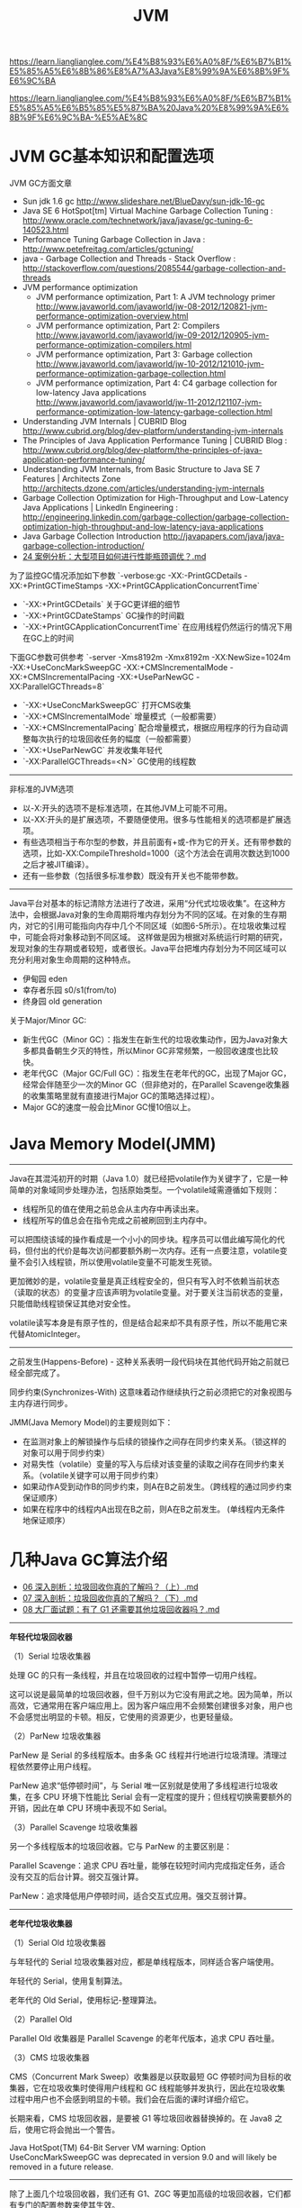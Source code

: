 #+title: JVM

https://learn.lianglianglee.com/%E4%B8%93%E6%A0%8F/%E6%B7%B1%E5%85%A5%E6%8B%86%E8%A7%A3Java%E8%99%9A%E6%8B%9F%E6%9C%BA

https://learn.lianglianglee.com/%E4%B8%93%E6%A0%8F/%E6%B7%B1%E5%85%A5%E6%B5%85%E5%87%BA%20Java%20%E8%99%9A%E6%8B%9F%E6%9C%BA-%E5%AE%8C


* JVM GC基本知识和配置选项

JVM GC方面文章
- Sun jdk 1.6 gc http://www.slideshare.net/BlueDavy/sun-jdk-16-gc
- Java SE 6 HotSpot[tm] Virtual Machine Garbage Collection Tuning : http://www.oracle.com/technetwork/java/javase/gc-tuning-6-140523.html
- Performance Tuning Garbage Collection in Java : http://www.petefreitag.com/articles/gctuning/
- java - Garbage Collection and Threads - Stack Overflow : http://stackoverflow.com/questions/2085544/garbage-collection-and-threads
- JVM performance optimization
     - JVM performance optimization, Part 1: A JVM technology primer http://www.javaworld.com/javaworld/jw-08-2012/120821-jvm-performance-optimization-overview.html
     - JVM performance optimization, Part 2: Compilers http://www.javaworld.com/javaworld/jw-09-2012/120905-jvm-performance-optimization-compilers.html
     - JVM performance optimization, Part 3: Garbage collection http://www.javaworld.com/javaworld/jw-10-2012/121010-jvm-performance-optimization-garbage-collection.html
     - JVM performance optimization, Part 4: C4 garbage collection for low-latency Java applications http://www.javaworld.com/javaworld/jw-11-2012/121107-jvm-performance-optimization-low-latency-garbage-collection.html
- Understanding JVM Internals | CUBRID Blog http://www.cubrid.org/blog/dev-platform/understanding-jvm-internals
- The Principles of Java Application Performance Tuning | CUBRID Blog : http://www.cubrid.org/blog/dev-platform/the-principles-of-java-application-performance-tuning/
- Understanding JVM Internals, from Basic Structure to Java SE 7 Features | Architects Zone http://architects.dzone.com/articles/understanding-jvm-internals
- Garbage Collection Optimization for High-Throughput and Low-Latency Java Applications | LinkedIn Engineering : http://engineering.linkedin.com/garbage-collection/garbage-collection-optimization-high-throughput-and-low-latency-java-applications
- Java Garbage Collection Introduction http://javapapers.com/java/java-garbage-collection-introduction/
- [[https://learn.lianglianglee.com/%E4%B8%93%E6%A0%8F/%E6%B7%B1%E5%85%A5%E6%B5%85%E5%87%BA%20Java%20%E8%99%9A%E6%8B%9F%E6%9C%BA-%E5%AE%8C/24%20%E6%A1%88%E4%BE%8B%E5%88%86%E6%9E%90%EF%BC%9A%E5%A4%A7%E5%9E%8B%E9%A1%B9%E7%9B%AE%E5%A6%82%E4%BD%95%E8%BF%9B%E8%A1%8C%E6%80%A7%E8%83%BD%E7%93%B6%E9%A2%88%E8%B0%83%E4%BC%98%EF%BC%9F.md][24 案例分析：大型项目如何进行性能瓶颈调优？.md]]

为了监控GC情况添加如下参数 `-verbose:gc -XX:-PrintGCDetails -XX:+PrintGCTimeStamps -XX:+PrintGCApplicationConcurrentTime`
- `-XX:+PrintGCDetails` 关于GC更详细的细节
- `-XX:+PrintGCDateStamps` GC操作的时间戳
- `-XX:+PrintGCApplicationConcurrentTime` 在应用线程仍然运行的情况下用在GC上的时间

下面GC参数可供参考 `-server -Xms8192m -Xmx8192m -XX:NewSize=1024m -XX:+UseConcMarkSweepGC -XX:+CMSIncrementalMode -XX:+CMSIncrementalPacing -XX:+UseParNewGC -XX:ParallelGCThreads=8`
- `-XX:+UseConcMarkSweepGC` 打开CMS收集
- `-XX:+CMSIncrementalMode` 增量模式（一般都需要）
- `-XX:+CMSIncrementalPacing` 配合增量模式，根据应用程序的行为自动调整每次执行的垃圾回收任务的幅度（一般都需要）
- `-XX:+UseParNewGC` 并发收集年轻代
- `-XX:ParallelGCThreads=<N>` GC使用的线程数

----------

非标准的JVM选项
- 以-X:开头的选项不是标准选项，在其他JVM上可能不可用。
- 以-XX:开头的是扩展选项，不要随便使用。很多与性能相关的选项都是扩展选项。
- 有些选项相当于布尔型的参数，并且前面有+或-作为它的开关。还有带参数的选项，比如-XX:CompileThreshold=1000（这个方法会在调用次数达到1000之后才被JIT编译）。
- 还有一些参数（包括很多标准参数）既没有开关也不能带参数。

----------

Java平台对基本的标记清除方法进行了改进，采用“分代式垃圾收集”。在这种方法中，会根据Java对象的生命周期将堆内存划分为不同的区域。在对象的生存期内，对它的引用可能指向内存中几个不同区域（如图6-5所示）。在垃圾收集过程中，可能会将对象移动到不同区域。
这样做是因为根据对系统运行时期的研究，发现对象的生存期或者较短，或者很长。Java平台把堆内存划分为不同区域可以充分利用对象生命周期的这种特点。
- 伊甸园 eden
- 幸存者乐园 s0/s1(from/to)
- 终身园 old generation

[[../images/java-gc-gen.png]]

关于Major/Minor GC:
- 新生代GC（Minor GC）：指发生在新生代的垃圾收集动作，因为Java对象大多都具备朝生夕灭的特性，所以Minor GC非常频繁，一般回收速度也比较快。
- 老年代GC（Major GC/Full GC）：指发生在老年代的GC，出现了Major GC，经常会伴随至少一次的Minor GC（但非绝对的，在Parallel Scavenge收集器的收集策略里就有直接进行Major GC的策略选择过程）。
- Major GC的速度一般会比Minor GC慢10倍以上。


* Java Memory Model(JMM)

----------

Java在其混沌初开的时期（Java 1.0）就已经把volatile作为关键字了，它是一种简单的对象域同步处理办法，包括原始类型。一个volatile域需遵循如下规则：
- 线程所见的值在使用之前总会从主内存中再读出来。
- 线程所写的值总会在指令完成之前被刷回到主内存中。

可以把围绕该域的操作看成是一个小小的同步块。程序员可以借此编写简化的代码，但付出的代价是每次访问都要额外刷一次内存。还有一点要注意，volatile变量不会引入线程锁，所以使用volatile变量不可能发生死锁。

更加微妙的是，volatile变量是真正线程安全的，但只有写入时不依赖当前状态（读取的状态）的变量才应该声明为volatile变量。对于要关注当前状态的变量，只能借助线程锁保证其绝对安全性。

volatile读写本身是有原子性的，但是结合起来却不具有原子性，所以不能用它来代替AtomicInteger。

----------

之前发生(Happens-Before) - 这种关系表明一段代码块在其他代码开始之前就已经全部完成了。

同步约束(Synchronizes-With) 这意味着动作继续执行之前必须把它的对象视图与主内存进行同步。

JMM(Java Memory Model)的主要规则如下：
- 在监测对象上的解锁操作与后续的锁操作之间存在同步约束关系。（锁这样的对象可以用于同步约束）
- 对易失性（volatile）变量的写入与后续对该变量的读取之间存在同步约束关系。（volatile关键字可以用于同步约束）
- 如果动作A受到动作B的同步约束，则A在B之前发生。（跨线程的通过同步约束保证顺序）
- 如果在程序中的线程内A出现在B之前，则A在B之前发生。 (单线程内无条件地保证顺序）

* 几种Java GC算法介绍

- [[https://learn.lianglianglee.com/%E4%B8%93%E6%A0%8F/%E6%B7%B1%E5%85%A5%E6%B5%85%E5%87%BA%20Java%20%E8%99%9A%E6%8B%9F%E6%9C%BA-%E5%AE%8C/06%20%E6%B7%B1%E5%85%A5%E5%89%96%E6%9E%90%EF%BC%9A%E5%9E%83%E5%9C%BE%E5%9B%9E%E6%94%B6%E4%BD%A0%E7%9C%9F%E7%9A%84%E4%BA%86%E8%A7%A3%E5%90%97%EF%BC%9F%EF%BC%88%E4%B8%8A%EF%BC%89.md][06 深入剖析：垃圾回收你真的了解吗？（上）.md]]
- [[https://learn.lianglianglee.com/%E4%B8%93%E6%A0%8F/%E6%B7%B1%E5%85%A5%E6%B5%85%E5%87%BA%20Java%20%E8%99%9A%E6%8B%9F%E6%9C%BA-%E5%AE%8C/07%20%E6%B7%B1%E5%85%A5%E5%89%96%E6%9E%90%EF%BC%9A%E5%9E%83%E5%9C%BE%E5%9B%9E%E6%94%B6%E4%BD%A0%E7%9C%9F%E7%9A%84%E4%BA%86%E8%A7%A3%E5%90%97%EF%BC%9F%EF%BC%88%E4%B8%8B%EF%BC%89.md][07 深入剖析：垃圾回收你真的了解吗？（下）.md]]
- [[https://learn.lianglianglee.com/%E4%B8%93%E6%A0%8F/%E6%B7%B1%E5%85%A5%E6%B5%85%E5%87%BA%20Java%20%E8%99%9A%E6%8B%9F%E6%9C%BA-%E5%AE%8C/08%20%E5%A4%A7%E5%8E%82%E9%9D%A2%E8%AF%95%E9%A2%98%EF%BC%9A%E6%9C%89%E4%BA%86%20G1%20%E8%BF%98%E9%9C%80%E8%A6%81%E5%85%B6%E4%BB%96%E5%9E%83%E5%9C%BE%E5%9B%9E%E6%94%B6%E5%99%A8%E5%90%97%EF%BC%9F.md][08 大厂面试题：有了 G1 还需要其他垃圾回收器吗？.md]]

----------

*年轻代垃圾回收器*

（1）Serial 垃圾收集器

处理 GC 的只有一条线程，并且在垃圾回收的过程中暂停一切用户线程。

这可以说是最简单的垃圾回收器，但千万别以为它没有用武之地。因为简单，所以高效，它通常用在客户端应用上。因为客户端应用不会频繁创建很多对象，用户也不会感觉出明显的卡顿。相反，它使用的资源更少，也更轻量级。

（2）ParNew 垃圾收集器

ParNew 是 Serial 的多线程版本。由多条 GC 线程并行地进行垃圾清理。清理过程依然要停止用户线程。

ParNew 追求“低停顿时间”，与 Serial 唯一区别就是使用了多线程进行垃圾收集，在多 CPU 环境下性能比 Serial 会有一定程度的提升；但线程切换需要额外的开销，因此在单 CPU 环境中表现不如 Serial。

（3）Parallel Scavenge 垃圾收集器

另一个多线程版本的垃圾回收器。它与 ParNew 的主要区别是：

Parallel Scavenge：追求 CPU 吞吐量，能够在较短时间内完成指定任务，适合没有交互的后台计算。弱交互强计算。

ParNew：追求降低用户停顿时间，适合交互式应用。强交互弱计算。

----------

*老年代垃圾收集器*

（1）Serial Old 垃圾收集器

与年轻代的 Serial 垃圾收集器对应，都是单线程版本，同样适合客户端使用。

年轻代的 Serial，使用复制算法。

老年代的 Old Serial，使用标记-整理算法。

（2）Parallel Old

Parallel Old 收集器是 Parallel Scavenge 的老年代版本，追求 CPU 吞吐量。

（3）CMS 垃圾收集器

CMS（Concurrent Mark Sweep）收集器是以获取最短 GC 停顿时间为目标的收集器，它在垃圾收集时使得用户线程和 GC 线程能够并发执行，因此在垃圾收集过程中用户也不会感到明显的卡顿。我们会在后面的课时详细介绍它。

长期来看，CMS 垃圾回收器，是要被 G1 等垃圾回收器替换掉的。在 Java8 之后，使用它将会抛出一个警告。

Java HotSpot(TM) 64-Bit Server VM warning: Option UseConcMarkSweepGC was deprecated in version 9.0 and will likely be removed in a future release.

----------

除了上面几个垃圾回收器，我们还有 G1、ZGC 等更加高级的垃圾回收器，它们都有专门的配置参数来使其生效。

通过 -XX:+PrintCommandLineFlags 参数，可以查看当前 Java 版本默认使用的垃圾回收器。你可以看下我的系统中 Java13 默认的收集器就是 G1。

#+BEGIN_QUOTE
java -XX:+PrintCommandLineFlags -version

-XX:G1ConcRefinementThreads=4 -XX:GCDrainStackTargetSize=64 -XX:InitialHeapSize=134217728 -XX:MaxHeapSize=2147483648 -XX:MinHeapSize=6815736 -XX:+PrintCommandLineFlags -XX:ReservedCodeCacheSize=251658240 -XX:+SegmentedCodeCache -XX:+UseCompressedClassPointers -XX:+UseCompressedOops -XX:+UseG1GC

java version "13.0.1" 2019-10-15

Java(TM) SE Runtime Environment (build 13.0.1+9)

Java HotSpot(TM) 64-Bit Server VM (build 13.0.1+9, mixed mode, sharing)
#+END_QUOTE

以下是一些配置参数：

#+BEGIN_EXAMPLE
-XX:+UseSerialGC 年轻代和老年代都用串行收集器
-XX:+UseParNewGC 年轻代使用 ParNew，老年代使用 Serial Old
-XX:+UseParallelGC 年轻代使用 ParallerGC，老年代使用 Serial Old
-XX:+UseParallelOldGC 新生代和老年代都使用并行收集器
-XX:+UseConcMarkSweepGC，表示年轻代使用 ParNew，老年代的用 CMS
-XX:+UseG1GC 使用 G1垃圾回收器
-XX:+UseZGC 使用 ZGC 垃圾回收器
#+END_EXAMPLE

[[../images/jvm-gc-options-and-effects.jpg]]

----------

有这么多垃圾回收器和参数，那我们到底用什么？在什么地方优化呢？

目前，虽然 Java 的版本比较高，但是使用最多的还是 Java8。从 Java8 升级到高版本的 Java 体系，是有一定成本的，所以 CMS 垃圾回收器还会持续一段时间。

线上使用最多的垃圾回收器，就有 CMS 和 G1，以及 Java8 默认的 Parallel Scavenge。

#+BEGIN_EXAMPLE
CMS 的设置参数：-XX:+UseConcMarkSweepGC。
Java8 的默认参数：-XX:+UseParallelGC。
Java13 的默认参数：-XX:+UseG1GC。
#+END_EXAMPLE

现在用的最多的，就是 Java 8 版本。如果你的服务器用的这个，那么用的最多的垃圾回收器就是 CMS，或者 G1。随着 ZGC 越来越稳定，CMS 终将会成为过去式。

目前，最先进的垃圾回收器，叫做 ZGC，它有 3 个 flag：
- 支持 TB 级堆内存（最大 4T）
- 最大 GC 停顿 10ms
- 对吞吐量影响最大，不超过 15%

* JVM 杂项内容

synchronized [[https://learn.lianglianglee.com/%E4%B8%93%E6%A0%8F/%E6%B7%B1%E5%85%A5%E6%B5%85%E5%87%BA%20Java%20%E8%99%9A%E6%8B%9F%E6%9C%BA-%E5%AE%8C/20%20%E5%8A%A8%E6%89%8B%E5%AE%9E%E8%B7%B5%EF%BC%9A%E4%BB%8E%E5%AD%97%E8%8A%82%E7%A0%81%E7%9C%8B%E5%B9%B6%E5%8F%91%E7%BC%96%E7%A8%8B%E7%9A%84%E5%BA%95%E5%B1%82%E5%AE%9E%E7%8E%B0.md][20 动手实践：从字节码看并发编程的底层实现.md]]

#+BEGIN_QUOTE
synchronized 在 JDK，包括一些框架代码中的应用是非常广泛的。在一些不需要同步的场景中，即使加上了 synchronized 关键字，由于锁升级的原因，效率也不会太差。
#+END_QUOTE


java agent [[https://learn.lianglianglee.com/%E4%B8%93%E6%A0%8F/%E6%B7%B1%E5%85%A5%E6%B5%85%E5%87%BA%20Java%20%E8%99%9A%E6%8B%9F%E6%9C%BA-%E5%AE%8C/22%20%E6%B7%B1%E5%85%A5%E5%89%96%E6%9E%90%EF%BC%9A%E5%A6%82%E4%BD%95%E4%BD%BF%E7%94%A8%20Java%20Agent%20%E6%8A%80%E6%9C%AF%E5%AF%B9%E5%AD%97%E8%8A%82%E7%A0%81%E8%BF%9B%E8%A1%8C%E4%BF%AE%E6%94%B9.md][22 深入剖析：如何使用 Java Agent 技术对字节码进行修改.md]]

#+BEGIN_QUOTE
Java 5 版本以后，JDK 有一个包叫做 instrument ，能够实现一些非常酷的功能，市面上一些 APM 工具，就是通过它来进行的增强，这个功能对于业务开发者来说，是比较偏门的。但你可能在无意中已经用到它了，比如 Jrebel 酷炫的热部署功能（这个工具能够显著增加开发效率）。

我们上面说的这些工具的基础，就是 Java Agent 技术，可以利用它来构建一个附加的代理程序，用来协助检测性能，还可以替换一些现有功能，甚至 JDK 的一些类我们也能修改，有点像 JVM 级别的 AOP 功能。
#+END_QUOTE


jit配置 [[https://learn.lianglianglee.com/%E4%B8%93%E6%A0%8F/%E6%B7%B1%E5%85%A5%E6%B5%85%E5%87%BA%20Java%20%E8%99%9A%E6%8B%9F%E6%9C%BA-%E5%AE%8C/23%20%E5%8A%A8%E6%89%8B%E5%AE%9E%E8%B7%B5%EF%BC%9AJIT%20%E5%8F%82%E6%95%B0%E9%85%8D%E7%BD%AE%E5%A6%82%E4%BD%95%E5%BD%B1%E5%93%8D%E7%A8%8B%E5%BA%8F%E8%BF%90%E8%A1%8C%EF%BC%9F.md][23 动手实践：JIT 参数配置如何影响程序运行？.md]]